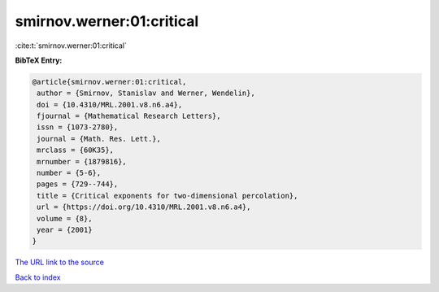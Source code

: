 smirnov.werner:01:critical
==========================

:cite:t:`smirnov.werner:01:critical`

**BibTeX Entry:**

.. code-block:: bibtex

   @article{smirnov.werner:01:critical,
    author = {Smirnov, Stanislav and Werner, Wendelin},
    doi = {10.4310/MRL.2001.v8.n6.a4},
    fjournal = {Mathematical Research Letters},
    issn = {1073-2780},
    journal = {Math. Res. Lett.},
    mrclass = {60K35},
    mrnumber = {1879816},
    number = {5-6},
    pages = {729--744},
    title = {Critical exponents for two-dimensional percolation},
    url = {https://doi.org/10.4310/MRL.2001.v8.n6.a4},
    volume = {8},
    year = {2001}
   }

`The URL link to the source <ttps://doi.org/10.4310/MRL.2001.v8.n6.a4}>`__


`Back to index <../By-Cite-Keys.html>`__
